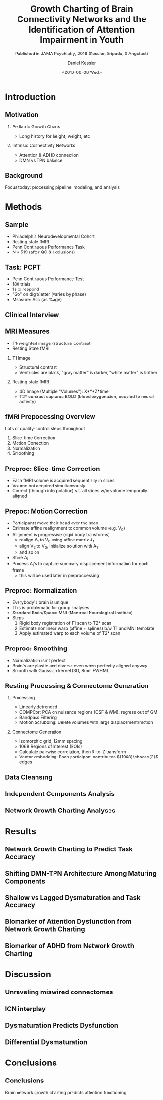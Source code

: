 
#+TITLE: Growth Charting of Brain Connectivity Networks and the Identification of Attention Impairment in Youth
#+DATE: <2016-06-08 Wed>
#+AUTHOR: Daniel Kessler
#+EMAIL: kesslerd@umich.edu
#+SUBTITLE: Published in JAMA Psychiatry, 2016 (Kessler, Sripada, & Angstadt)

#+OPTIONS: H:2
#+LATEX_CLASS: beamer
#+COLUMNS: %45ITEM %10BEAMER_env(Env) %10BEAMER_act(Act) %4BEAMER_col(Col) %8BEAMER_opt(Opt)
#+BEAMER_THEME: Frankfurt
#+BEAMER_COLOR_THEME:
#+BEAMER_FONT_THEME:
#+BEAMER_INNER_THEME:
#+BEAMER_OUTER_THEME:
#+BEAMER_HEADER:



* Introduction
#+LATEX: \stepcounter{subsection}
** Motivation
*** Pediatric Growth Charts
- Long history for height, weight, etc
*** Intrinsic Connectivity Networks
- Attention & ADHD connection
- DMN vs TPN balance
** Background
Focus today: processing pipeline, modeling, and analysis
* Methods
#+LATEX: \stepcounter{subsection}
** Sample
- Philadelphia Neurodevelopmental Cohort
- Resting state fMRI
- Penn Continuous Performance Task
- N = 519 (after QC & exclusions)
** Task: PCPT
- Penn Continuous Performance Test
- 180 trials
- 1s to respond
- "Go" on digit/letter (varies by phase)
- Measure: Acc (as %age)
** Clinical Interview
** MRI Measures
- T1-weighted image (structural contrast)
- Resting State fMRI
*** T1 Image
- Structural contrast
- Ventricles are black, "gray matter" is darker, "white matter" is brither
*** Resting state fMRI
- 4D Image (Multiple "Volumes"): X*Y*Z*time
- T2* contrast captures BOLD (blood oxygenation, coupled to neural activity)
** fMRI Prepocessing Overview
Lots of quality-control steps throughout
1. Slice-time Correction
2. Motion Correction
3. Normalization
4. Smoothing
** Preproc: Slice-time Correction

#+ATTR_LATEX: :width 3cm
[[./rollingshuttercar.jpg]]
- Each fMRI volume is acquired sequentially in slices
- Volume not acquired simultaneously
- Correct (through interpolation) s.t. all slices w/in volume temporally aligned
** Prepoc: Motion Correction
- Participants move their head over the scan
- Estimate affine realignment to common volume (e.g. V_0)
- Alignment is progressive (rigid body transforms)
  - realign V_1 to V_0 using affine matrix A_1
  - align V_2 to V_0, initialize solution with A_1
  - and so on
- Store A_i
- Process A_i's to capture summary displacement information for each frame
  - this will be used later in preproccessing
** Preproc: Normalization
- Everybody's brain is unique
- This is problematic for group analyses
- Standard Brain/Space: MNI (Montreal Neurological Institute)
- Steps
  1. Rigid body registration of T1 scan to T2* scan
  2. Estimate nonlinear warp (affine + splines) b/w T1 and MNI template
  3. Apply estimated warp to each volume of T2* scan
** Preproc: Smoothing
- Normalization isn't perfect
- Brain's are plastic and diverse even when perfectly aligned anyway
- Smooth with Gaussian kernel (3D, 8mm FWHM)
** Resting Processing & Connectome Generation
*** Processing
- Linearly detrended
- COMPCor: PCA on nuisance regions (CSF & WM), regress out of GM
- Bandpass Filtering
- Motion Scrubbing: Delete volumes with large displacement/motion
*** Connectome Generation
- Isomorphic grid, 12mm spacing
- 1068 Regions of Interest (ROIs)
- Calculate pairwise correlation, then R-to-Z transform
- Vector embedding: Each participant contributes ${1068}\choose{2}$ edges
** Data Cleansing
** Independent Components Analysis
** Network Growth Charting Analyses
* Results
#+LATEX: \stepcounter{subsection}
** Network Growth Charting to Predict Task Accuracy
** Shifting DMN-TPN Architecture Among Maturing Components
** Shallow vs Lagged Dysmaturation and Task Accuracy
** Biomarker of Attention Dysfunction from Network Growth Charting
** Biomarker of ADHD from Network Growth Charting
* Discussion
#+LATEX: \stepcounter{subsection}
** Unraveling miswired connectomes
** ICN interplay
** Dysmaturation Predicts Dysfunction
** Differential Dysmaturation
* Conclusions
#+LATEX: \stepcounter{subsection}
** Conclusions
Brain network growth charting predicts attention functioning.
